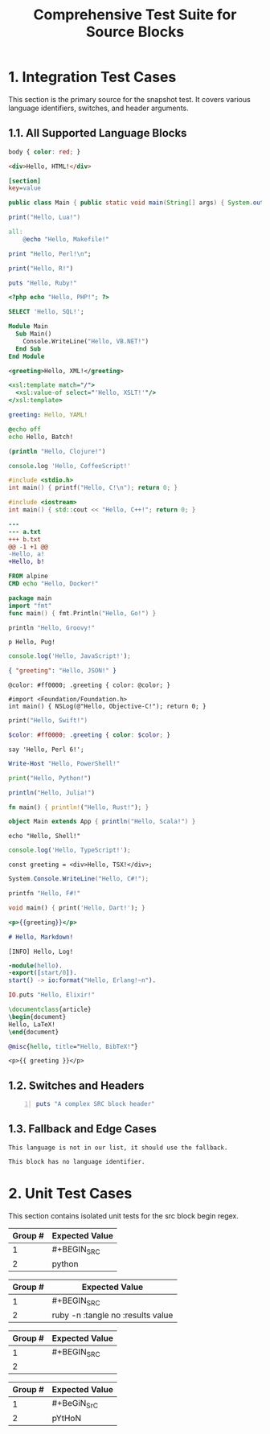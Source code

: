 #+TITLE: Comprehensive Test Suite for Source Blocks

* 1. Integration Test Cases

This section is the primary source for the snapshot test. It covers various
language identifiers, switches, and header arguments.

** 1.1. All Supported Language Blocks

#+BEGIN_SRC css
body { color: red; }
#+END_SRC

#+BEGIN_SRC html
<div>Hello, HTML!</div>
#+END_SRC

#+BEGIN_SRC ini
[section]
key=value
#+END_SRC

#+BEGIN_SRC java
public class Main { public static void main(String[] args) { System.out.println("Hello, Java!"); } }
#+END_SRC

#+BEGIN_SRC lua
print("Hello, Lua!")
#+END_SRC

#+BEGIN_SRC makefile
all:
	@echo "Hello, Makefile!"
#+END_SRC

#+BEGIN_SRC perl
print "Hello, Perl!\n";
#+END_SRC

#+BEGIN_SRC R
print("Hello, R!")
#+END_SRC

#+BEGIN_SRC ruby
puts "Hello, Ruby!"
#+END_SRC

#+BEGIN_SRC php
<?php echo "Hello, PHP!"; ?>
#+END_SRC

#+BEGIN_SRC sql
SELECT 'Hello, SQL!';
#+END_SRC

#+BEGIN_SRC vb
Module Main
  Sub Main()
    Console.WriteLine("Hello, VB.NET!")
  End Sub
End Module
#+END_SRC

#+BEGIN_SRC xml
<greeting>Hello, XML!</greeting>
#+END_SRC

#+BEGIN_SRC xsl
<xsl:template match="/">
  <xsl:value-of select="'Hello, XSLT!'"/>
</xsl:template>
#+END_SRC

#+BEGIN_SRC yaml
greeting: Hello, YAML!
#+END_SRC

#+BEGIN_SRC bat
@echo off
echo Hello, Batch!
#+END_SRC

#+BEGIN_SRC clojure
(println "Hello, Clojure!")
#+END_SRC

#+BEGIN_SRC coffee
console.log 'Hello, CoffeeScript!'
#+END_SRC

#+BEGIN_SRC c
#include <stdio.h>
int main() { printf("Hello, C!\n"); return 0; }
#+END_SRC

#+BEGIN_SRC cpp
#include <iostream>
int main() { std::cout << "Hello, C++!"; return 0; }
#+END_SRC

#+BEGIN_SRC diff
---
--- a.txt
+++ b.txt
@@ -1 +1 @@
-Hello, a!
+Hello, b!
#+END_SRC

#+BEGIN_SRC dockerfile
FROM alpine
CMD echo "Hello, Docker!"
#+END_SRC

#+BEGIN_SRC go
package main
import "fmt"
func main() { fmt.Println("Hello, Go!") }
#+END_SRC

#+BEGIN_SRC groovy
println "Hello, Groovy!"
#+END_SRC

#+BEGIN_SRC pug
p Hello, Pug!
#+END_SRC

#+BEGIN_SRC js
console.log('Hello, JavaScript!');
#+END_SRC

#+BEGIN_SRC json
{ "greeting": "Hello, JSON!" }
#+END_SRC

#+BEGIN_SRC less
@color: #ff0000; .greeting { color: @color; }
#+END_SRC

#+BEGIN_SRC objc
#import <Foundation/Foundation.h>
int main() { NSLog(@"Hello, Objective-C!"); return 0; }
#+END_SRC

#+BEGIN_SRC swift
print("Hello, Swift!")
#+END_SRC

#+BEGIN_SRC scss
$color: #ff0000; .greeting { color: $color; }
#+END_SRC

#+BEGIN_SRC perl6
say 'Hello, Perl 6!';
#+END_SRC

#+BEGIN_SRC powershell
Write-Host "Hello, PowerShell!"
#+END_SRC

#+BEGIN_SRC python
print("Hello, Python!")
#+END_SRC

#+BEGIN_SRC julia
println("Hello, Julia!")
#+END_SRC

#+BEGIN_SRC rust
fn main() { println!("Hello, Rust!"); }
#+END_SRC

#+BEGIN_SRC scala
object Main extends App { println("Hello, Scala!") }
#+END_SRC

#+BEGIN_SRC shell
echo "Hello, Shell!"
#+END_SRC

#+BEGIN_SRC ts
console.log('Hello, TypeScript!');
#+END_SRC

#+BEGIN_SRC tsx
const greeting = <div>Hello, TSX!</div>;
#+END_SRC

#+BEGIN_SRC csharp
System.Console.WriteLine("Hello, C#!");
#+END_SRC

#+BEGIN_SRC fsharp
printfn "Hello, F#!"
#+END_SRC

#+BEGIN_SRC dart
void main() { print('Hello, Dart!'); }
#+END_SRC

#+BEGIN_SRC handlebars
<p>{{greeting}}</p>
#+END_SRC

#+BEGIN_SRC markdown
# Hello, Markdown!
#+END_SRC

#+BEGIN_SRC log
[INFO] Hello, Log!
#+END_SRC

#+BEGIN_SRC erlang
-module(hello).
-export([start/0]).
start() -> io:format("Hello, Erlang!~n").
#+END_SRC

#+BEGIN_SRC elixir
IO.puts "Hello, Elixir!"
#+END_SRC

#+BEGIN_SRC latex
\documentclass{article}
\begin{document}
Hello, LaTeX!
\end{document}
#+END_SRC

#+BEGIN_SRC bibtex
@misc{hello, title="Hello, BibTeX!"}
#+END_SRC

#+BEGIN_SRC twig
<p>{{ greeting }}</p>
#+END_SRC

** 1.2. Switches and Headers

#+BEGIN_SRC ruby -n :tangle no :results value
puts "A complex SRC block header"
#+END_SRC

** 1.3. Fallback and Edge Cases

#+BEGIN_SRC unknown-language
This language is not in our list, it should use the fallback.
#+END_SRC

#+BEGIN_SRC
This block has no language identifier.
#+END_SRC

* 2. Unit Test Cases

This section contains isolated unit tests for the src block begin regex.

#+NAME: Unit Test: Basic SRC block
#+BEGIN_FIXTURE
#+BEGIN_SRC python
#+END_FIXTURE
#+EXPECTED: srcBlockBeginRegex
| Group # | Expected Value |
|---------+----------------|
| 1       | #+BEGIN_SRC    |
| 2       | python         |

#+NAME: Unit Test: SRC block with switches and headers
#+BEGIN_FIXTURE
#+BEGIN_SRC ruby -n :tangle no :results value
#+END_FIXTURE
#+EXPECTED: srcBlockBeginRegex
| Group # | Expected Value |
|---------+----------------|
| 1       | #+BEGIN_SRC    |
| 2       | ruby -n :tangle no :results value |

#+NAME: Unit Test: SRC block with no language
#+BEGIN_FIXTURE
#+BEGIN_SRC
#+END_FIXTURE
#+EXPECTED: srcBlockBeginRegex
| Group # | Expected Value |
|---------+----------------|
| 1       | #+BEGIN_SRC    |
| 2       |                |

#+NAME: Unit Test: Case-insensitivity
#+BEGIN_FIXTURE
#+BeGiN_SrC pYtHoN
#+END_FIXTURE
#+EXPECTED: srcBlockBeginRegex
| Group # | Expected Value |
|---------+----------------|
| 1       | #+BeGiN_SrC    |
| 2       | pYtHoN         |